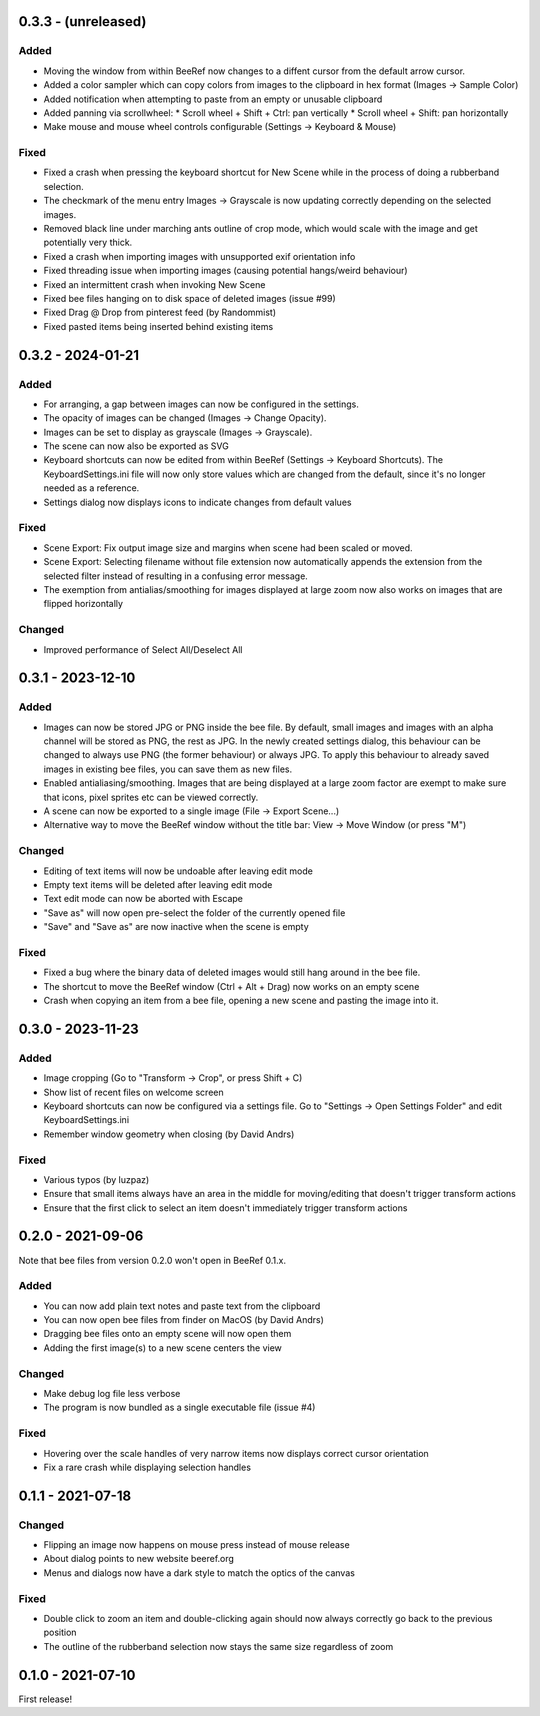 0.3.3 - (unreleased)
====================

Added
-----

* Moving the window from within BeeRef now changes to a diffent cursor from
  the default arrow cursor.
* Added a color sampler which can copy colors from images to the
  clipboard in hex format (Images -> Sample Color)
* Added notification when attempting to paste from an empty or
  unusable clipboard
* Added panning via scrollwheel:
  * Scroll wheel + Shift + Ctrl: pan vertically
  * Scroll wheel + Shift: pan horizontally
* Make mouse and mouse wheel controls configurable
  (Settings -> Keyboard & Mouse)


Fixed
-----

* Fixed a crash when pressing the keyboard shortcut for New Scene
  while in the process of doing a rubberband selection.
* The checkmark of the menu entry Images -> Grayscale is now updating
  correctly depending on the selected images.
* Removed black line under marching ants outline of crop mode, which
  would scale with the image and get potentially very thick.
* Fixed a crash when importing images with unsupported exif orientation info
* Fixed threading issue when importing images (causing potential
  hangs/weird behaviour)
* Fixed an intermittent crash when invoking New Scene
* Fixed bee files hanging on to disk space of deleted images (issue #99)
* Fixed Drag @ Drop from pinterest feed (by Randommist)
* Fixed pasted items being inserted behind existing items



0.3.2 - 2024-01-21
==================

Added
-----

* For arranging, a gap between images can now be configured in the
  settings.
* The opacity of images can be changed (Images -> Change Opacity).
* Images can be set to display as grayscale (Images -> Grayscale).
* The scene can now also be exported as SVG
* Keyboard shortcuts can now be edited from within BeeRef (Settings ->
  Keyboard Shortcuts). The KeyboardSettings.ini file will now only
  store values which are changed from the default, since it's no longer
  needed as a reference.
* Settings dialog now displays icons to indicate changes from default
  values


Fixed
-----

* Scene Export: Fix output image size and margins when scene had been
  scaled or moved.
* Scene Export: Selecting filename without file extension now
  automatically appends the extension from the selected filter instead
  of resulting in a confusing error message.
* The exemption from antialias/smoothing for images displayed at large
  zoom now also works on images that are flipped horizontally


Changed
-------

* Improved performance of Select All/Deselect All



0.3.1 - 2023-12-10
==================

Added
-----

* Images can now be stored JPG or PNG inside the bee file. By default,
  small images and images with an alpha channel will be stored as PNG,
  the rest as JPG. In the newly created settings dialog, this
  behaviour can be changed to always use PNG (the former behaviour) or
  always JPG. To apply this behaviour to already saved images in
  existing bee files, you can save them as new files.
* Enabled antialiasing/smoothing. Images that are being displayed at a
  large zoom factor are exempt to make sure that icons, pixel sprites
  etc can be viewed correctly.
* A scene can now be exported to a single image (File -> Export Scene...)
* Alternative way to move the BeeRef window without the title bar:
  View -> Move Window (or press "M")


Changed
-------

* Editing of text items will now be undoable after leaving edit mode
* Empty text items will be deleted after leaving edit mode
* Text edit mode can now be aborted with Escape
* "Save as" will now open pre-select the folder of the currently opened file
* "Save" and "Save as" are now inactive when the scene is empty


Fixed
-----

* Fixed a bug where the binary data of deleted images would still hang
  around in the bee file.
* The shortcut to move the BeeRef window (Ctrl + Alt + Drag)
  now works on an empty scene
* Crash when copying an item from a bee file, opening a new scene and
  pasting the image into it.


0.3.0 - 2023-11-23
==================

Added
-----

* Image cropping (Go to "Transform -> Crop", or press Shift + C)
* Show list of recent files on welcome screen
* Keyboard shortcuts can now be configured via a settings file.
  Go to "Settings -> Open Settings Folder" and edit KeyboardSettings.ini
* Remember window geometry when closing (by David Andrs)

Fixed
-----

* Various typos (by luzpaz)
* Ensure that small items always have an area in the middle for
  moving/editing that doesn't trigger transform actions
* Ensure that the first click to select an item doesn't immediately trigger
  transform actions


0.2.0 - 2021-09-06
==================

Note that bee files from version 0.2.0 won't open in BeeRef 0.1.x.

Added
-----

* You can now add plain text notes and paste text from the clipboard
* You can now open bee files from finder on MacOS (by David Andrs)
* Dragging bee files onto an empty scene will now open them
* Adding the first image(s) to a new scene centers the view

Changed
-------

* Make debug log file less verbose
* The program is now bundled as a single executable file (issue #4)

Fixed
-----

* Hovering over the scale handles of very narrow items now displays
  correct cursor orientation
* Fix a rare crash while displaying selection handles


0.1.1 - 2021-07-18
==================

Changed
-------

* Flipping an image now happens on mouse press instead of mouse release
* About dialog points to new website beeref.org
* Menus and dialogs now have a dark style to match the optics of the canvas

Fixed
-----

* Double click to zoom an item and double-clicking again should now always
  correctly go back to the previous position
* The outline of the rubberband selection now stays the same size
  regardless of zoom


0.1.0 - 2021-07-10
==================

First release!

